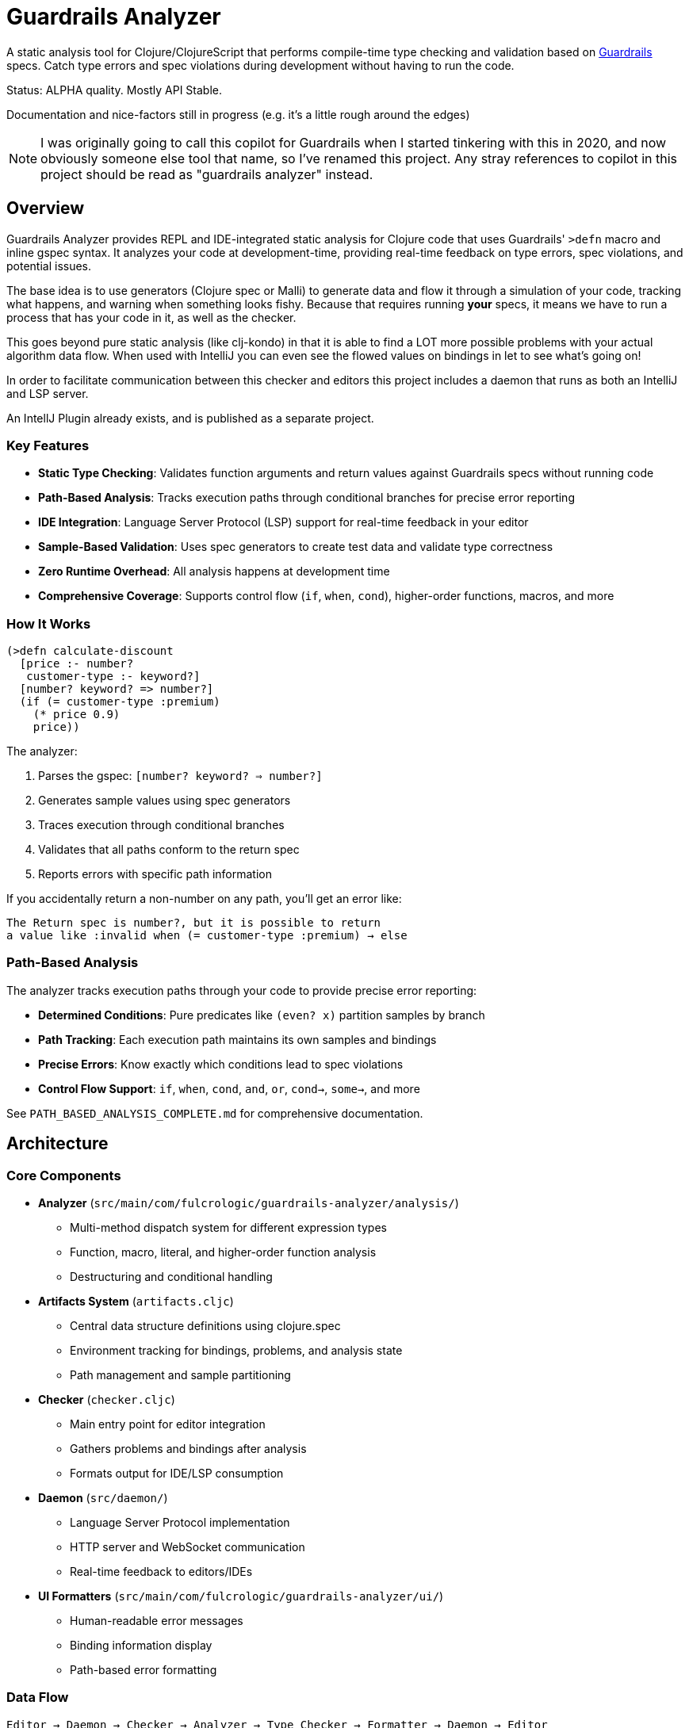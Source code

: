 = Guardrails Analyzer

A static analysis tool for Clojure/ClojureScript that performs compile-time type checking and validation based on https://github.com/fulcrologic/guardrails[Guardrails] specs.
Catch type errors and spec violations during development without having to run the code.

Status: ALPHA quality.
Mostly API Stable.

Documentation and nice-factors still in progress (e.g. it's a little rough around the edges)

NOTE: I was originally going to call this copilot for Guardrails when I started tinkering with this in 2020, and now obviously someone else tool that name, so I've renamed this project.
Any stray references to copilot in this project should be read as "guardrails analyzer" instead.

== Overview

Guardrails Analyzer provides REPL and IDE-integrated static analysis for Clojure code that uses Guardrails' `>defn` macro and inline gspec syntax.
It analyzes your code at development-time, providing real-time feedback on type errors, spec violations, and potential issues.

The base idea is to use generators (Clojure spec or Malli) to generate data and flow it through a simulation of your code, tracking what happens, and warning when something looks fishy.
Because that requires running *your* specs, it means we have to run a process that has your code in it, as well as the checker.

This goes beyond pure static analysis (like clj-kondo) in that it is able to find a LOT more possible problems with your actual algorithm data flow.
When used with IntelliJ you can even see the flowed values on bindings in let to see what's going on!

In order to facilitate communication between this checker and editors this project includes a daemon that runs as both an IntelliJ and LSP server.

An IntellJ Plugin already exists, and is published as a separate project.

=== Key Features

* **Static Type Checking**: Validates function arguments and return values against Guardrails specs without running code
* **Path-Based Analysis**: Tracks execution paths through conditional branches for precise error reporting
* **IDE Integration**: Language Server Protocol (LSP) support for real-time feedback in your editor
* **Sample-Based Validation**: Uses spec generators to create test data and validate type correctness
* **Zero Runtime Overhead**: All analysis happens at development time
* **Comprehensive Coverage**: Supports control flow (`if`, `when`, `cond`), higher-order functions, macros, and more

=== How It Works

[source,clojure]
----
(>defn calculate-discount
  [price :- number?
   customer-type :- keyword?]
  [number? keyword? => number?]
  (if (= customer-type :premium)
    (* price 0.9)
    price))
----

The analyzer:

1. Parses the gspec: `[number? keyword? => number?]`
2. Generates sample values using spec generators
3. Traces execution through conditional branches
4. Validates that all paths conform to the return spec
5. Reports errors with specific path information

If you accidentally return a non-number on any path, you'll get an error like:

----
The Return spec is number?, but it is possible to return
a value like :invalid when (= customer-type :premium) → else
----

=== Path-Based Analysis

The analyzer tracks execution paths through your code to provide precise error reporting:

* **Determined Conditions**: Pure predicates like `(even? x)` partition samples by branch
* **Path Tracking**: Each execution path maintains its own samples and bindings
* **Precise Errors**: Know exactly which conditions lead to spec violations
* **Control Flow Support**: `if`, `when`, `cond`, `and`, `or`, `cond->`, `some->`, and more

See `PATH_BASED_ANALYSIS_COMPLETE.md` for comprehensive documentation.

== Architecture

=== Core Components

* **Analyzer** (`src/main/com/fulcrologic/guardrails-analyzer/analysis/`)
** Multi-method dispatch system for different expression types
** Function, macro, literal, and higher-order function analysis
** Destructuring and conditional handling

* **Artifacts System** (`artifacts.cljc`)
** Central data structure definitions using clojure.spec
** Environment tracking for bindings, problems, and analysis state
** Path management and sample partitioning

* **Checker** (`checker.cljc`)
** Main entry point for editor integration
** Gathers problems and bindings after analysis
** Formats output for IDE/LSP consumption

* **Daemon** (`src/daemon/`)
** Language Server Protocol implementation
** HTTP server and WebSocket communication
** Real-time feedback to editors/IDEs

* **UI Formatters** (`src/main/com/fulcrologic/guardrails-analyzer/ui/`)
** Human-readable error messages
** Binding information display
** Path-based error formatting

=== Data Flow

----
Editor → Daemon → Checker → Analyzer → Type Checker → Formatter → Daemon → Editor
----

== Development

=== Prerequisites

* Clojure CLI tools
* Node.js (for ClojureScript builds)
* Java 21+

== Relationship with Guardrails

This project has a close relationship with the https://github.com/fulcrologic/guardrails[Guardrails library]:

* **Guardrails** provides the `>defn` macro and inline gspec syntax
* **Guardrails Analyzer** performs static analysis on code using those specs
* Changes may require coordinated updates in both repositories
* Core library function specs are defined in `analysis/fdefs/`

== Documentation

See the `ai/` directory and root-level markdown files for detailed documentation:

* `CLAUDE.md` - Comprehensive project overview and architecture guide
* `ai/running-tests.md` - Testing guidelines

== Copyright and License

Copyright 2025, Fulcrologic, LLC All Rights Reserved
